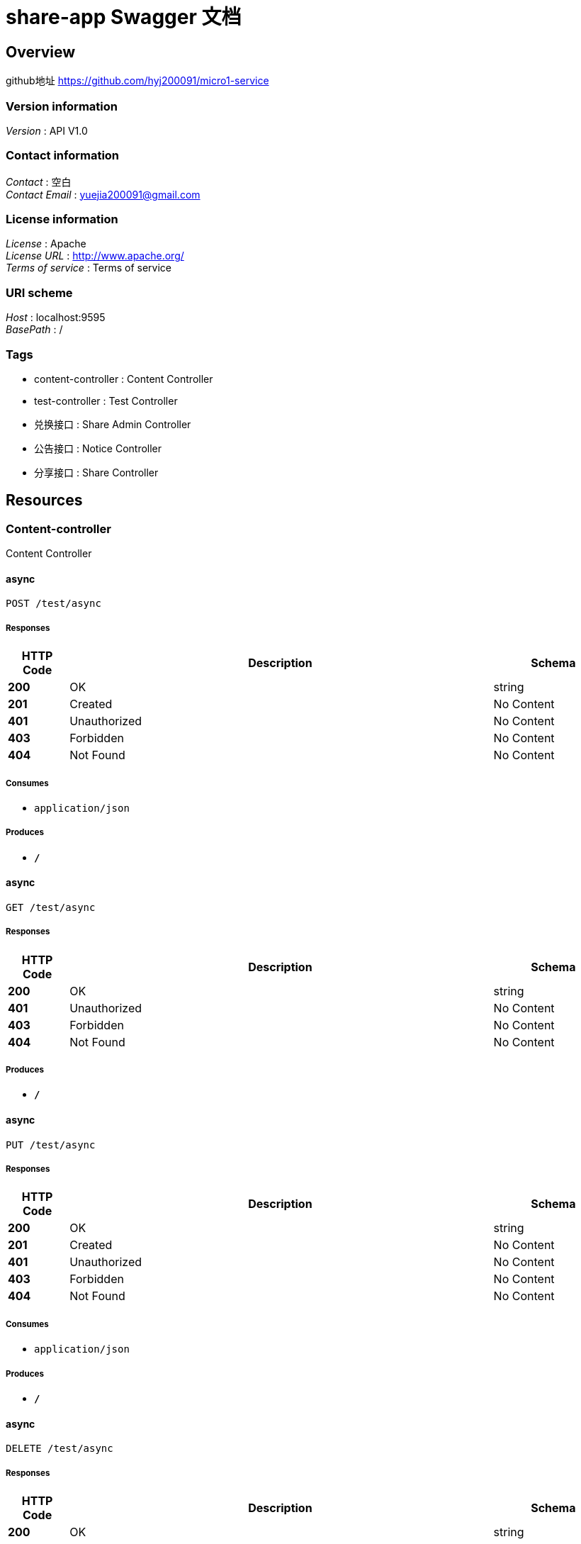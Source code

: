= share-app Swagger 文档


[[_overview]]
== Overview
github地址 https://github.com/hyj200091/micro1-service


=== Version information
[%hardbreaks]
__Version__ : API V1.0


=== Contact information
[%hardbreaks]
__Contact__ : 空白
__Contact Email__ : yuejia200091@gmail.com


=== License information
[%hardbreaks]
__License__ : Apache
__License URL__ : http://www.apache.org/
__Terms of service__ : Terms of service


=== URI scheme
[%hardbreaks]
__Host__ : localhost:9595
__BasePath__ : /


=== Tags

* content-controller : Content Controller
* test-controller : Test Controller
* 兑换接口 : Share Admin Controller
* 公告接口 : Notice Controller
* 分享接口 : Share Controller




[[_paths]]
== Resources

[[_content-controller_resource]]
=== Content-controller
Content Controller


[[_asyncusingpost]]
==== async
....
POST /test/async
....


===== Responses

[options="header", cols=".^2,.^14,.^4"]
|===
|HTTP Code|Description|Schema
|**200**|OK|string
|**201**|Created|No Content
|**401**|Unauthorized|No Content
|**403**|Forbidden|No Content
|**404**|Not Found|No Content
|===


===== Consumes

* `application/json`


===== Produces

* `*/*`


[[_asyncusingget]]
==== async
....
GET /test/async
....


===== Responses

[options="header", cols=".^2,.^14,.^4"]
|===
|HTTP Code|Description|Schema
|**200**|OK|string
|**401**|Unauthorized|No Content
|**403**|Forbidden|No Content
|**404**|Not Found|No Content
|===


===== Produces

* `*/*`


[[_asyncusingput]]
==== async
....
PUT /test/async
....


===== Responses

[options="header", cols=".^2,.^14,.^4"]
|===
|HTTP Code|Description|Schema
|**200**|OK|string
|**201**|Created|No Content
|**401**|Unauthorized|No Content
|**403**|Forbidden|No Content
|**404**|Not Found|No Content
|===


===== Consumes

* `application/json`


===== Produces

* `*/*`


[[_asyncusingdelete]]
==== async
....
DELETE /test/async
....


===== Responses

[options="header", cols=".^2,.^14,.^4"]
|===
|HTTP Code|Description|Schema
|**200**|OK|string
|**204**|No Content|No Content
|**401**|Unauthorized|No Content
|**403**|Forbidden|No Content
|===


===== Produces

* `*/*`


[[_asyncusingpatch]]
==== async
....
PATCH /test/async
....


===== Responses

[options="header", cols=".^2,.^14,.^4"]
|===
|HTTP Code|Description|Schema
|**200**|OK|string
|**204**|No Content|No Content
|**401**|Unauthorized|No Content
|**403**|Forbidden|No Content
|===


===== Consumes

* `application/json`


===== Produces

* `*/*`


[[_asyncusinghead]]
==== async
....
HEAD /test/async
....


===== Responses

[options="header", cols=".^2,.^14,.^4"]
|===
|HTTP Code|Description|Schema
|**200**|OK|string
|**204**|No Content|No Content
|**401**|Unauthorized|No Content
|**403**|Forbidden|No Content
|===


===== Consumes

* `application/json`


===== Produces

* `*/*`


[[_asyncusingoptions]]
==== async
....
OPTIONS /test/async
....


===== Responses

[options="header", cols=".^2,.^14,.^4"]
|===
|HTTP Code|Description|Schema
|**200**|OK|string
|**204**|No Content|No Content
|**401**|Unauthorized|No Content
|**403**|Forbidden|No Content
|===


===== Consumes

* `application/json`


===== Produces

* `*/*`


[[_test-controller_resource]]
=== Test-controller
Test Controller


[[_byresourceusingget]]
==== byResource
....
GET /api/ByResource
....


===== Responses

[options="header", cols=".^2,.^14,.^4"]
|===
|HTTP Code|Description|Schema
|**200**|OK|string
|**401**|Unauthorized|No Content
|**403**|Forbidden|No Content
|**404**|Not Found|No Content
|===


===== Produces

* `*/*`


[[_baiduindexusingget]]
==== BaiduIndex
....
GET /api/baidu
....


===== Responses

[options="header", cols=".^2,.^14,.^4"]
|===
|HTTP Code|Description|Schema
|**200**|OK|string
|**401**|Unauthorized|No Content
|**403**|Forbidden|No Content
|**404**|Not Found|No Content
|===


===== Produces

* `*/*`


[[_getinstancesusingget]]
==== getInstances
....
GET /api/discovery
....


===== Responses

[options="header", cols=".^2,.^14,.^4"]
|===
|HTTP Code|Description|Schema
|**200**|OK|< <<_serviceinstance,ServiceInstance>> > array
|**401**|Unauthorized|No Content
|**403**|Forbidden|No Content
|**404**|Not Found|No Content
|===


===== Produces

* `*/*`


[[_testdockerusingget]]
==== TestDocker
....
GET /api/docker/test
....


===== Responses

[options="header", cols=".^2,.^14,.^4"]
|===
|HTTP Code|Description|Schema
|**200**|OK|string
|**401**|Unauthorized|No Content
|**403**|Forbidden|No Content
|**404**|Not Found|No Content
|===


===== Produces

* `*/*`


[[_queryusingget_1]]
==== query
....
GET /api/test-q
....


===== Parameters

[options="header", cols=".^2,.^3,.^9,.^4"]
|===
|Type|Name|Description|Schema
|**Query**|**avatarUrl** +
__optional__|头像|string
|**Query**|**bonus** +
__optional__|积分|integer (int32)
|**Query**|**createTime** +
__optional__|创建时间|string (date-time)
|**Query**|**id** +
__optional__|id|integer (int32)
|**Query**|**roles** +
__optional__|用户角色|string
|**Query**|**updateTime** +
__optional__|更新时间|string (date-time)
|**Query**|**wxId** +
__optional__|微信id|string
|**Query**|**wxNickname** +
__optional__|微信昵称|string
|===


===== Responses

[options="header", cols=".^2,.^14,.^4"]
|===
|HTTP Code|Description|Schema
|**200**|OK|<<_a8fc004d9928d57d1ada35ecaafefd69,登录详情DTO>>
|**401**|Unauthorized|No Content
|**403**|Forbidden|No Content
|**404**|Not Found|No Content
|===


===== Produces

* `*/*`


[[_54adc25437b6d9b30bf7c2844b82c04a]]
=== 兑换接口
Share Admin Controller


[[_auditbyidusingput]]
==== 兑换某个分享
....
PUT /admin/shares/audit/{id}
....


===== Description
兑换某个分享


===== Parameters

[options="header", cols=".^2,.^3,.^9,.^4"]
|===
|Type|Name|Description|Schema
|**Path**|**id** +
__required__|id|integer (int32)
|**Body**|**shareAuditDto** +
__required__|shareAuditDto|<<_0ea1daaed80fc8f791901750f58c3b99,审核详情>>
|===


===== Responses

[options="header", cols=".^2,.^14,.^4"]
|===
|HTTP Code|Description|Schema
|**200**|OK|<<_c31f48f84ef207e66a03c015a7243b43,分享>>
|**201**|Created|No Content
|**401**|Unauthorized|No Content
|**403**|Forbidden|No Content
|**404**|Not Found|No Content
|===


===== Consumes

* `application/json`


===== Produces

* `*/*`


[[_auditinsertbyidusingput]]
==== auditInsertById
....
PUT /admin/shares/auditInsert/{id}
....


===== Parameters

[options="header", cols=".^2,.^3,.^9,.^4"]
|===
|Type|Name|Description|Schema
|**Path**|**id** +
__required__|id|integer (int32)
|**Body**|**shareAuditDto** +
__required__|shareAuditDto|<<_0ea1daaed80fc8f791901750f58c3b99,审核详情>>
|===


===== Responses

[options="header", cols=".^2,.^14,.^4"]
|===
|HTTP Code|Description|Schema
|**200**|OK|<<_c31f48f84ef207e66a03c015a7243b43,分享>>
|**201**|Created|No Content
|**401**|Unauthorized|No Content
|**403**|Forbidden|No Content
|**404**|Not Found|No Content
|===


===== Consumes

* `application/json`


===== Produces

* `*/*`


[[_917a6a0ad3b9cec276900e3a86586a07]]
=== 公告接口
Notice Controller


[[_gettopnoticeusingget]]
==== 查询最新一条公告
....
GET /notice/one
....


===== Description
查询最新一条公告


===== Responses

[options="header", cols=".^2,.^14,.^4"]
|===
|HTTP Code|Description|Schema
|**200**|OK|<<_fa86f1a57d6f758a93cb33b59c015654,公告>>
|**401**|Unauthorized|No Content
|**403**|Forbidden|No Content
|**404**|Not Found|No Content
|===


===== Produces

* `*/*`


[[_3ecef281a805f36ea4142625eefacc12]]
=== 分享接口
Share Controller


[[_insertshareusingpost]]
==== 投稿接口
....
POST /shares/contribute
....


===== Description
投稿接口


===== Parameters

[options="header", cols=".^2,.^3,.^9,.^4"]
|===
|Type|Name|Description|Schema
|**Body**|**shareRequestDto** +
__required__|shareRequestDto|<<_3767ef31e0f568e00c2f0cebd8e2d120,投稿详情>>
|===


===== Responses

[options="header", cols=".^2,.^14,.^4"]
|===
|HTTP Code|Description|Schema
|**200**|OK|<<_c31f48f84ef207e66a03c015a7243b43,分享>>
|**201**|Created|No Content
|**401**|Unauthorized|No Content
|**403**|Forbidden|No Content
|**404**|Not Found|No Content
|===


===== Consumes

* `application/json`


===== Produces

* `*/*`


[[_exchangeusingpost]]
==== 兑换分享接口
....
POST /shares/exchange
....


===== Description
兑换分享接口


===== Parameters

[options="header", cols=".^2,.^3,.^9,.^4"]
|===
|Type|Name|Description|Schema
|**Body**|**exchangeDTO** +
__required__|exchangeDTO|<<_61b2630badcf752143d0f12bcebfdb74,兑换分享详情>>
|===


===== Responses

[options="header", cols=".^2,.^14,.^4"]
|===
|HTTP Code|Description|Schema
|**200**|OK|<<_c31f48f84ef207e66a03c015a7243b43,分享>>
|**201**|Created|No Content
|**401**|Unauthorized|No Content
|**403**|Forbidden|No Content
|**404**|Not Found|No Content
|===


===== Consumes

* `application/json`


===== Produces

* `*/*`


[[_getmyapplistusingget]]
==== 获取该用户的投稿
....
GET /shares/myapply/{id}
....


===== Description
获取该用户的投稿


===== Parameters

[options="header", cols=".^2,.^3,.^9,.^4"]
|===
|Type|Name|Description|Schema
|**Query**|**id** +
__required__|id|integer (int32)
|===


===== Responses

[options="header", cols=".^2,.^14,.^4"]
|===
|HTTP Code|Description|Schema
|**200**|OK|< <<_c31f48f84ef207e66a03c015a7243b43,分享>> > array
|**401**|Unauthorized|No Content
|**403**|Forbidden|No Content
|**404**|Not Found|No Content
|===


===== Produces

* `*/*`


[[_queryusingget]]
==== 分享列表
....
GET /shares/query
....


===== Description
分享列表


===== Parameters

[options="header", cols=".^2,.^3,.^9,.^4,.^2"]
|===
|Type|Name|Description|Schema|Default
|**Header**|**X-Token** +
__optional__|X-Token|string|
|**Query**|**pageNo** +
__optional__|pageNo|integer (int32)|`1`
|**Query**|**pageSize** +
__optional__|pageSize|integer (int32)|`10`
|**Query**|**title** +
__optional__|title|string|
|===


===== Responses

[options="header", cols=".^2,.^14,.^4"]
|===
|HTTP Code|Description|Schema
|**200**|OK|< <<_c31f48f84ef207e66a03c015a7243b43,分享>> > array
|**401**|Unauthorized|No Content
|**403**|Forbidden|No Content
|**404**|Not Found|No Content
|===


===== Produces

* `*/*`


[[_findbyidusingget]]
==== 查询指定id的分享详情
....
GET /shares/{id}
....


===== Description
查询指定id的分享详情


===== Parameters

[options="header", cols=".^2,.^3,.^9,.^4"]
|===
|Type|Name|Description|Schema
|**Path**|**id** +
__required__|id|integer (int32)
|===


===== Responses

[options="header", cols=".^2,.^14,.^4"]
|===
|HTTP Code|Description|Schema
|**200**|OK|<<_b3aa729e321b5a0a8db2802fb0f94751,分享详情，带发布人昵称>>
|**401**|Unauthorized|No Content
|**403**|Forbidden|No Content
|**404**|Not Found|No Content
|===


===== Produces

* `*/*`




[[_definitions]]
== Definitions

[[_serviceinstance]]
=== ServiceInstance

[options="header", cols=".^3,.^4"]
|===
|Name|Schema
|**host** +
__optional__|string
|**instanceId** +
__optional__|string
|**metadata** +
__optional__|< string, string > map
|**port** +
__optional__|integer (int32)
|**scheme** +
__optional__|string
|**secure** +
__optional__|boolean
|**serviceId** +
__optional__|string
|**uri** +
__optional__|<<_uri,URI>>
|===


[[_uri]]
=== URI

[options="header", cols=".^3,.^4"]
|===
|Name|Schema
|**absolute** +
__optional__|boolean
|**authority** +
__optional__|string
|**fragment** +
__optional__|string
|**host** +
__optional__|string
|**opaque** +
__optional__|boolean
|**path** +
__optional__|string
|**port** +
__optional__|integer (int32)
|**query** +
__optional__|string
|**rawAuthority** +
__optional__|string
|**rawFragment** +
__optional__|string
|**rawPath** +
__optional__|string
|**rawQuery** +
__optional__|string
|**rawSchemeSpecificPart** +
__optional__|string
|**rawUserInfo** +
__optional__|string
|**scheme** +
__optional__|string
|**schemeSpecificPart** +
__optional__|string
|**userInfo** +
__optional__|string
|===


[[_61b2630badcf752143d0f12bcebfdb74]]
=== 兑换分享详情

[options="header", cols=".^3,.^11,.^4"]
|===
|Name|Description|Schema
|**shareId** +
__optional__|分享id|integer (int32)
|**userId** +
__optional__|用户id|integer (int32)
|===


[[_fa86f1a57d6f758a93cb33b59c015654]]
=== 公告

[options="header", cols=".^3,.^11,.^4"]
|===
|Name|Description|Schema
|**content** +
__optional__|公告内容|string
|**createTime** +
__optional__|创建时间|string (date-time)
|**id** +
__optional__|公告id|integer (int32)
|**showFlag** +
__optional__|是否显示0：否 1：是|boolean
|===


[[_c31f48f84ef207e66a03c015a7243b43]]
=== 分享

[options="header", cols=".^3,.^11,.^4"]
|===
|Name|Description|Schema
|**auditStatus** +
__optional__|审核状态 NOT_YET: 待审核 PASSED:审核通过 REJECTED:审核不通过|string
|**author** +
__optional__|作者|string
|**buyCount** +
__optional__|下载数|integer (int32)
|**cover** +
__optional__|封面|string
|**createTime** +
__optional__|创建时间|string (date-time)
|**downloadUrl** +
__optional__|下载url|string
|**id** +
__optional__|分享id|integer (int32)
|**isOriginal** +
__optional__|是否原创 0:否 1:是|integer (int32)
|**price** +
__optional__|价格(需要的积分)|integer (int32)
|**reason** +
__optional__|审核不通过原因|string
|**showFlag** +
__optional__|是否显示 0:否 1:是|integer (int32)
|**summary** +
__optional__|概要信息|string
|**title** +
__optional__|分享内容标题|string
|**updateTime** +
__optional__|更新时间|string (date-time)
|**userId** +
__optional__|分享人id|integer (int32)
|===


[[_b3aa729e321b5a0a8db2802fb0f94751]]
=== 分享详情，带发布人昵称

[options="header", cols=".^3,.^11,.^4"]
|===
|Name|Description|Schema
|**share** +
__optional__|分享资源信息|<<_c31f48f84ef207e66a03c015a7243b43,分享>>
|**wxNickname** +
__optional__|发布人昵称|string
|===


[[_0ea1daaed80fc8f791901750f58c3b99]]
=== 审核详情

[options="header", cols=".^3,.^11,.^4"]
|===
|Name|Description|Schema
|**auditStatusEnum** +
__optional__|返回状态|enum (NOT_YET, PASS, REJECT)
|**reason** +
__optional__|审核原因|string
|===


[[_3767ef31e0f568e00c2f0cebd8e2d120]]
=== 投稿详情

[options="header", cols=".^3,.^11,.^4"]
|===
|Name|Description|Schema
|**author** +
__optional__|分享作者|string
|**downloadUrl** +
__optional__|下载链接|string
|**isOriginal** +
__optional__|是否原创|integer (int32)
|**price** +
__optional__|价格|integer (int32)
|**summary** +
__optional__|简介|string
|**title** +
__optional__|标题|string
|**userId** +
__optional__|分享人id|integer (int32)
|===


[[_a8fc004d9928d57d1ada35ecaafefd69]]
=== 登录详情DTO

[options="header", cols=".^3,.^11,.^4"]
|===
|Name|Description|Schema
|**avatarUrl** +
__optional__|头像|string
|**bonus** +
__optional__|积分|integer (int32)
|**createTime** +
__optional__|创建时间|string (date-time)
|**id** +
__optional__|id|integer (int32)
|**roles** +
__optional__|用户角色|string
|**updateTime** +
__optional__|更新时间|string (date-time)
|**wxId** +
__optional__|微信id|string
|**wxNickname** +
__optional__|微信昵称|string
|===





